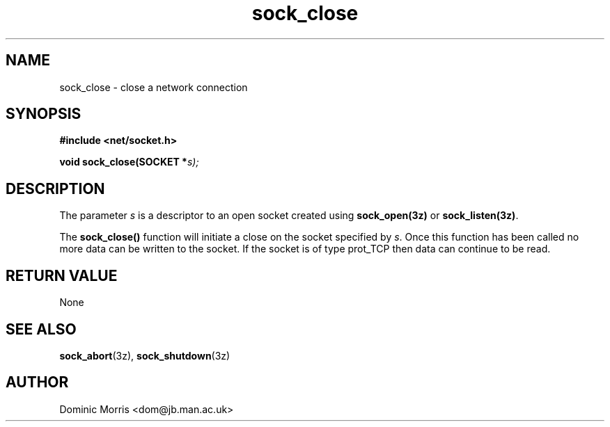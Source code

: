 .TH sock_close 3z "18 February 2000" ""  "z88dk Programmer's Manual"
.SH NAME
sock_close \- close a network connection
.SH SYNOPSIS
.nf
.B #include <net/socket.h>
.sp
.BI "void sock_close(SOCKET *"s);
.fi
.SH DESCRIPTION
The parameter \fIs\fP is a descriptor to an open socket created using
\fBsock_open(3z)\fP or \fBsock_listen(3z)\fP. 
.PP
The \fBsock_close()\fP function will initiate a close on the socket
specified by \fIs\fP. Once this function has been called no more data
can be written to the socket. If the socket is of type prot_TCP then
data can continue to be read.


.SH "RETURN VALUE"
None

.SH "SEE ALSO"
.BR sock_abort "(3z), " sock_shutdown "(3z)"

.SH AUTHOR
Dominic Morris <dom@jb.man.ac.uk>

